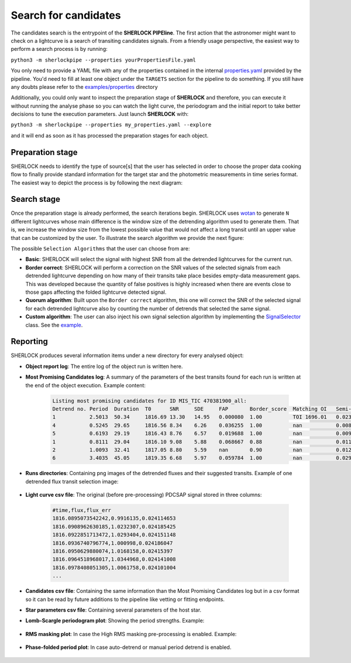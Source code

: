 .. SHERLOCK PIPEline documentation master file, created by
   sphinx-quickstart on Thu Jul  8 08:43:51 2021.
   You can adapt this file completely to your liking, but it should at least
   contain the root `toctree` directive.

=====================
Search for candidates
=====================

The candidates search is the entrypoint of the **SHERLOCK PIPEline**. The first action that the astronomer might want
to check on a lightcurve is a search of transiting candidates signals. From a friendly usage perspective, the easiest
way to perform a search process is by running:

``python3 -m sherlockpipe --properties yourPropertiesFile.yaml``

You only need to provide a YAML file with any of the properties contained in the internal
`properties.yaml <https://github.com/franpoz/SHERLOCK/blob/master/sherlockpipe/properties.yaml>`_
provided by the pipeline. You'd need to fill at least one object under the ``TARGETS`` section for the
pipeline to do something. If you still have any doubts please refer to the
`examples/properties <https://github.com/franpoz/SHERLOCK/tree/master/examples/properties>`_ directory

Additionally, you could only want to inspect the preparation stage of **SHERLOCK** and therefore, you can execute it without
running the analyse phase so you can watch the light curve, the periodogram and the initial report to take better
decisions to tune the execution parameters. Just launch **SHERLOCK** with:

``python3 -m sherlockpipe --properties my_properties.yaml --explore``

and it will end as soon as it has processed the preparation stages for each object.

------------------
Preparation stage
------------------

SHERLOCK needs to identify the type of source[s] that the user has selected in order to choose the proper data cooking
flow to finally provide standard information for the target star and the photometric measurements in time series format.
The easiest way to depict the process is by following the next diagram:

.. mermaid::

   flowchart TB
       A[Prepare data] --> B{Check mode}
           B --> C[Long cadence target]
           B --> D[Short cadence target]
           B --> E[File target]
           C --> F{Mission}

           D --> Short_builder[Build Lightcurve]
           Lightkurve[/Lightcurve\] -.-> Short_builder
           Short_builder --> StarInfo[Get Star Params]

           F --> TESS_Long[Build TESS Lightcurve]
           F --> Kepler_Long[Build Kepler Lightcurve]
           F --> K2_Long[Build K2 Lightcurve]
           ELEANOR[/ELEANOR Postcard/TessCut\] -.-> TESS_Long
           LightKurve[/Kepler TargetPixelFile\] -.-> Kepler_Long
           LightKurve[/Kepler TargetPixelFile\] -.-> K2_Long
           TESS_Long --> StarInfo[Get Star Params]
           TESS_Long --> StarInfo
           Kepler_Long --> StarInfo
           K2_Long --> StarInfo

           StarInfo --> Target_lightcurve(Prepared data)

           E --> HasName{Has target name?}
           File[/CSV File\] -.-> BuildFromFile
           File[/CSV File\] -.-> BuildFromFile1
           HasName -- No --> BuildFromFile[Build lightcurve]
           HasName -- Yes --> BuildFromFile1[Build lightcurve]
           BuildFromFile --> Target_lightcurve
           BuildFromFile1 --> StarInfo

---------------
Search stage
---------------
Once the preparation stage is already performed, the search iterations begin. SHERLOCK uses `wotan <https://github.com/hippke/wotan>`_ to generate ``N``
different lightcurves whose main difference is the window size of the detrending algorithm used to generate them. That
is, we increase the window size from the lowest possible value that would not affect a long transit until an upper value
that can be customized by the user. To illustrate the search algorithm we provide the next figure:

.. mermaid::

   flowchart TB
       A[Detrend target lightcurve] --> B[/Detrended light curves\]
       B --> C[Search for candidate]
       C --> D[Compute best candidate for lightcurve]
       D --> F{More detrends?}
       F -- Yes --> G[Select different window size]
       G --> C
       F -- No --> Compute[Compute Best Signal]
       D -.-> Signals[/Selected signals set\]
       Signals[/Selected signals set\] -.-> Compute
       SelectionAlgorithm[/Selection Algorithm/] -.-> Compute
       Compute --> Good{Bad signal or max runs reached?}
       Good -- No --> Mask[Mask selected signal]
       Mask --> B
       Good -- Yes --> End(No more signals)

The possible ``Selection Algorithms`` that the user can choose from are:

* **Basic**: SHERLOCK will select the signal with highest SNR from all the detrended lightcurves for the current run.
* **Border correct**: SHERLOCK will perform a correction on the SNR values of the selected signals from each detrended lightcurve depending on how many of their transits take place besides empty-data measurement gaps. This was developed because the quantity of false positives is highly increased when there are events close to those gaps affecting the folded lightcurve detected signal.
* **Quorum algorithm**: Built upon the ``Border correct`` algorithm, this one will correct the SNR of the selected signal for each detrended lightcurve also by counting the number of detrends that selected the same signal.
* **Custom algorithm**: The user can also inject his own signal selection algorithm by implementing the `SignalSelector <https://github.com/franpoz/SHERLOCK/tree/master/sherlockpipe/scoring/SignalSelector.py>`_ class. See the `example <https://github.com/franpoz/SHERLOCK/tree/master/examples/properties/custom_algorithms.yaml>`_.

---------------
Reporting
---------------

SHERLOCK produces several information items under a new directory for every analysed object:

* **Object report log**: The entire log of the object run is written here.
* **Most Promising Candidates log**: A summary of the parameters of the best transits found for each run is written at the end of the object execution. Example content:

   .. code-block::

      Listing most promising candidates for ID MIS_TIC 470381900_all:
      Detrend no. Period  Duration  T0      SNR     SDE     FAP       Border_score  Matching OI   Semi-major axis   Habitability Zone
      1           2.5013  50.34     1816.69 13.30   14.95   0.000080  1.00          TOI 1696.01   0.02365           I
      4           0.5245  29.65     1816.56 8.34    6.26    0.036255  1.00          nan           0.00835           I
      5           0.6193  29.19     1816.43 8.76    6.57    0.019688  1.00          nan           0.00933           I
      1           0.8111  29.04     1816.10 9.08    5.88    0.068667  0.88          nan           0.01116           I
      2           1.0093  32.41     1817.05 8.80    5.59    nan       0.90          nan           0.01291           I
      6           3.4035  45.05     1819.35 6.68    5.97    0.059784  1.00          nan           0.02904           I

* **Runs directories**: Containing png images of the detrended fluxes and their suggested transits. Example of one detrended flux transit selection image:

   .. image:: _static/example_run.png
      :alt: Example Run

* **Light curve csv file**: The original (before pre-processing) PDCSAP signal stored in three columns:

   .. code-block::

      #time,flux,flux_err
      1816.0895073542242,0.9916135,0.024114653
      1816.0908962630185,1.0232307,0.024185425
      1816.0922851713472,1.0293404,0.024151148
      1816.0936740796774,1.000998,0.024186047
      1816.0950629880074,1.0168158,0.02415397
      1816.0964518968017,1.0344968,0.024141008
      1816.0978408051305,1.0061758,0.024101004
      ...

* **Candidates csv file**: Containing the same information than the Most Promising Candidates log but in a csv format so it can be read by future additions to the pipeline like vetting or fitting endpoints.
* **Star parameters csv file**: Containing several parameters of the host star.
* **Lomb-Scargle periodogram plot**: Showing the period strengths. Example:

   .. image:: _static/periodogram.png
      :alt: Periodogram

* **RMS masking plot**: In case the High RMS masking pre-processing is enabled. Example:

   .. image:: _static/rms.png
      :alt: RMS

* **Phase-folded period plot**: In case auto-detrend or manual period detrend is enabled.

   .. image:: _static/autodetrend.png
      :alt: RMS
